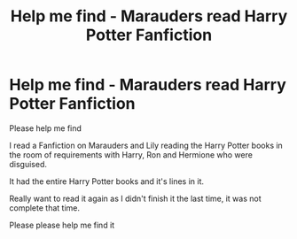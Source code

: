 #+TITLE: Help me find - Marauders read Harry Potter Fanfiction

* Help me find - Marauders read Harry Potter Fanfiction
:PROPERTIES:
:Author: MysteryMarauder
:Score: 5
:DateUnix: 1580235974.0
:DateShort: 2020-Jan-28
:FlairText: What's That Fic?
:END:
Please help me find

I read a Fanfiction on Marauders and Lily reading the Harry Potter books in the room of requirements with Harry, Ron and Hermione who were disguised.

It had the entire Harry Potter books and it's lines in it.

Really want to read it again as I didn't finish it the last time, it was not complete that time.

Please please help me find it

